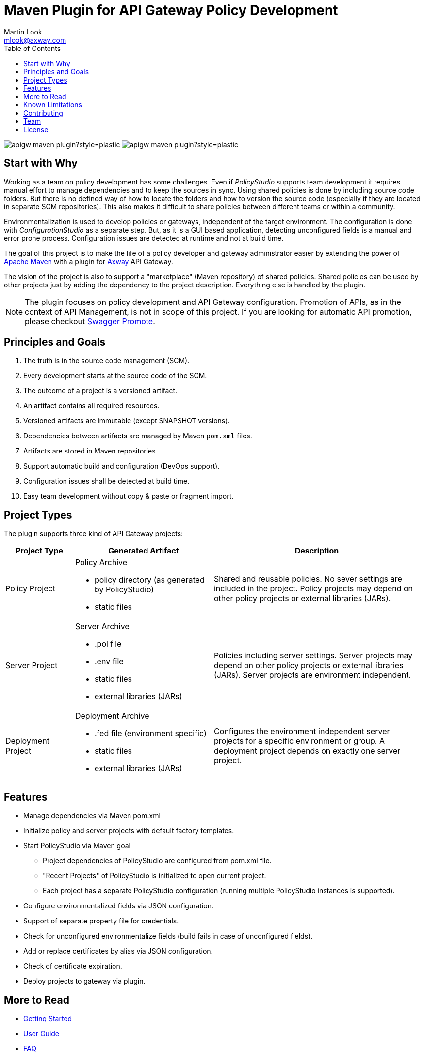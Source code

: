 = Maven Plugin for API Gateway Policy Development
:Author: Martin Look
:Email: mlook@axway.com
:toc:
ifndef::env-github[:icons: font]
ifdef::env-github[]
:outfilesuffix: .adoc
:!toc-title:
:caution-caption: :fire:
:important-caption: :exclamation:
:note-caption: :paperclip:
:tip-caption: :bulb:
:warning-caption: :warning:
endif::[]

image:https://img.shields.io/github/license/Axway-API-Management-Plus/apigw-maven-plugin?style=plastic[]
image:https://img.shields.io/github/v/release/Axway-API-Management-Plus/apigw-maven-plugin?style=plastic[]


== Start with Why

Working as a team on policy development has some challenges.
Even if _PolicyStudio_ supports team development it requires manual effort to manage dependencies and to keep the sources in sync.
Using shared policies is done by including source code folders.
But there is no defined way of how to locate the folders and how to version the source code (especially if they are located in separate SCM repositories).
This also makes it difficult to share policies between different teams or within a community.

Environmentalization is used to develop policies or gateways, independent of the target environment.
The configuration is done with _ConfigurationStudio_ as a separate step.
But, as it is a GUI based application, detecting unconfigured fields is a manual and error prone process.
Configuration issues are detected at runtime and not at build time.

The goal of this project is to make the life of a policy developer and gateway administrator easier by extending the power of https://maven.apache.org[Apache Maven] with a plugin for https://www.axway.com[Axway] API Gateway.

The vision of the project is also to support a "marketplace" (Maven repository) of shared policies.
Shared policies can be used by other projects just by adding the dependency to the project description.
Everything else is handled by the plugin.

[NOTE]
====
The plugin focuses on policy development and API Gateway configuration.
Promotion of APIs, as in the context of API Management, is not in scope of this project.
If you are looking for automatic API promotion, please checkout https://github.com/Axway-API-Management-Plus/apimanager-swagger-promote[Swagger Promote].
====

== Principles and Goals

 . The truth is in the source code management (SCM).
 . Every development starts at the source code of the SCM.
 . The outcome of a project is a versioned artifact.
 . An artifact contains all required resources.
 . Versioned artifacts are immutable (except SNAPSHOT versions).
 . Dependencies between artifacts are managed by Maven `pom.xml` files.
 . Artifacts are stored in Maven repositories.
 . Support automatic build and configuration (DevOps support).
 . Configuration issues shall be detected at build time.
 . Easy team development without copy & paste or fragment import.

== Project Types

The plugin supports three kind of API Gateway projects:

[cols="1,<2a,3", options="header"]
|===
|Project Type
|Generated Artifact
|Description

|Policy Project
|Policy Archive

 * policy directory (as generated by PolicyStudio)
 * static files
|Shared and reusable policies. No sever settings are included in the project. Policy projects may depend on other policy projects or external libraries (JARs).

|Server Project
|Server Archive

 * .pol file
 * .env file
 * static files
 * external libraries (JARs)
|Policies including server settings. Server projects may depend on other policy projects or external libraries (JARs). Server projects are environment independent.

|Deployment Project
|Deployment Archive

 * .fed file (environment specific)
 * static files
 * external libraries (JARs)
|Configures the environment independent server projects for a specific environment or group. A deployment project depends on exactly one server project.
|===

== Features
 * Manage dependencies via Maven pom.xml
 * Initialize policy and server projects with default factory templates.
 * Start PolicyStudio via Maven goal
   ** Project dependencies of PolicyStudio are configured from pom.xml file.
   ** "Recent Projects" of PolicyStudio is initialized to open current project.
   ** Each project has a separate PolicyStudio configuration (running multiple PolicyStudio instances is supported).
 * Configure environmentalized fields via JSON configuration.
 * Support of separate property file for credentials.
 * Check for unconfigured environmentalize fields (build fails in case of unconfigured fields).
 * Add or replace certificates by alias via JSON configuration.
 * Check of certificate expiration.
 * Deploy projects to gateway via plugin.


== More to Read

 * link:doc/getting-started/getting-started.adoc[Getting Started]
 * link:doc/manual/user-guide.adoc[User Guide]
 * link:doc/manual/_faq.adoc[FAQ]
 * link:example/config-tool/README.adoc[Example for using standalone configuration tool]


== Known Limitations

 * Documentation is not complete.
 * Automatic adding of dependent JARs to PolicyStudio is currently not supported (on the road map).
 * Environmentalized fields containing references are not supported.
 * Unconfigured envSettings are not detected.


== Contributing
Please read https://github.com/Axway-API-Management-Plus/Common/blob/master/Contributing.md[Contributing] for details on our code of conduct, and the process for submitting pull requests to us.

== Team
image:https://raw.githubusercontent.com/Axway-API-Management-Plus/Common/master/img/AxwayLogoSmall.png[Axway Logo] Axway Team

== License
link:./LICENSE[Apache License 2.0]
